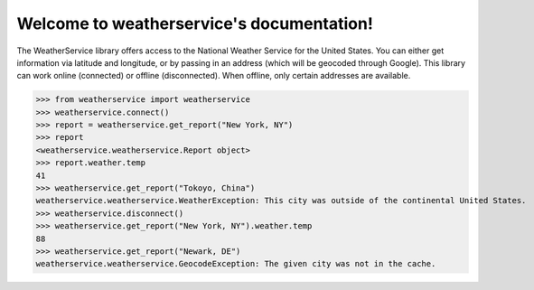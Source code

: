 Welcome to weatherservice's documentation!
==========================================

The WeatherService library offers access to the National Weather Service for the
United States. You can either get information via latitude and longitude, or
by passing in an address (which will be geocoded through Google). This library
can work online (connected) or offline (disconnected). When offline, only certain
addresses are available.

>>> from weatherservice import weatherservice
>>> weatherservice.connect()
>>> report = weatherservice.get_report("New York, NY")
>>> report
<weatherservice.weatherservice.Report object>
>>> report.weather.temp
41
>>> weatherservice.get_report("Tokoyo, China")
weatherservice.weatherservice.WeatherException: This city was outside of the continental United States.
>>> weatherservice.disconnect()
>>> weatherservice.get_report("New York, NY").weather.temp
88
>>> weatherservice.get_report("Newark, DE")
weatherservice.weatherservice.GeocodeException: The given city was not in the cache.
